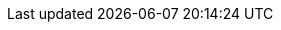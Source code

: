 // The text for the links to the PDF document, and documents in other languages:
//     This document is also available in [PDF format] and in other languages: [español], [中文].
// :also_links_pre_text:[:also_links_pdf_link_text:]:also_links_languages_pre_text:[lang]:also_links_languages_separator:[lang]:also_links_post_text:
:also_links_pre_text: pass:[Este documento também está disponível em ]
:also_links_pdf_link_text: arquivo PDF
:also_links_languages_pre_text: pass:[ e em outros idiomas: ]
:also_links_languages_separator: pass:[, ]
:also_links_post_text: .

:other_formats_text: Outros formatos
:pdf_file_text: Arquivo PDF
:contribute_title_text: Contribuir
:contribute_edit_text: Editar no GitHub

